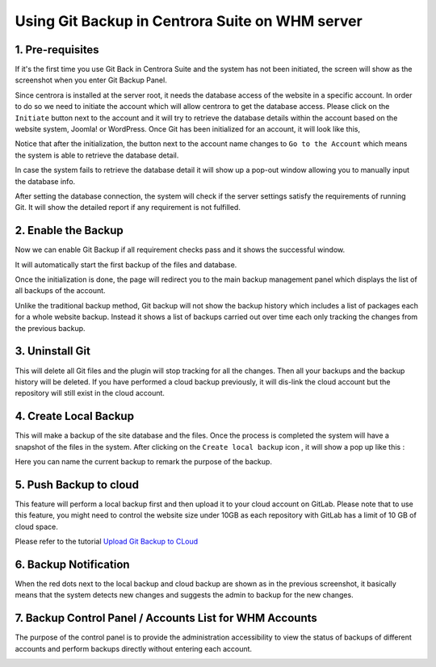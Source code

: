 Using Git Backup in Centrora Suite on WHM server
**************************************************

1. Pre-requisites
--------------------------------------

If it's the first time you use Git Back in Centrora Suite and the system has not been initiated, the screen will show as the screenshot when you enter Git Backup Panel.

.. image:: https://cdn.protect-website.co/centrora_web/images/Tutorials/530_Git_Suite_Panel.jpg

Since centrora is installed at the server root, it needs the database access of the website in a specific account. In order to do so we need to initiate the account which will allow centrora to get the database access. Please click on the ``Initiate`` button next to the account and it will try to retrieve the database details within the account based on the website system, Joomla! or WordPress. Once Git has been initialized for an account, it will look like this,

.. image:: https://cdn.protect-website.co/centrora_web/images/Tutorials/531_Git_Suite_Initialize.jpg

Notice that after the initialization, the button next to the account name changes to ``Go to the Account`` which means the system is able to retrieve the database detail.

In case the system fails to retrieve the database detail it will show up a pop-out window allowing you to manually input the database info.

.. image:: https://cdn.protect-website.co/centrora_web/images/Tutorials/532_Git_Suite_Database.jpg

After setting the database connection, the system will check if the server settings satisfy the requirements of running Git. It will show the detailed report if any requirement is not fulfilled.

.. image:: https://cdn.protect-website.co/centrora_web/images/Tutorials/533_Git_Suite_System_Check.jpg

2. Enable the Backup
---------------------------------------------

Now we can enable Git Backup if all requirement checks pass and it shows the successful window.

.. image:: https://cdn.protect-website.co/centrora_web/images/Tutorials/534_Git_Suite_Enable_Backup.jpg

It will automatically start the first backup of the files and database.

.. image:: https://cdn.protect-website.co/centrora_web/images/Tutorials/535_Git_Suite_Backup.jpg

Once the initialization is done, the page will redirect you to the main backup management panel which displays the list of all backups of the account.

.. image:: https://cdn.protect-website.co/centrora_web/images/Tutorials/536_Git_Suite_Backup_List.jpg

Unlike the traditional backup method, Git backup will not show the backup history which includes a list of packages each for a whole website backup. Instead it shows a list of backups carried out over time each only tracking the changes from the previous backup.

3. Uninstall Git
---------------------------------------------

This will delete all Git files and the plugin will stop tracking for all the changes. Then all your backups and the backup history will be deleted. If you have performed a cloud backup previously, it will dis-link the cloud account but the repository will still exist in the cloud account.

4. Create Local Backup
---------------------------------------------------------------

This will make a backup of the site database and the files. Once the process is completed the system will have a snapshot of the files in the system. After clicking on the ``Create local backup`` icon , it will show a pop up like this :

.. image:: https://cdn.protect-website.co/centrora_web/images/Tutorials/537_Git_Suite_Create_Backup.jpg

Here you can name the current backup to remark the purpose of the backup.

5. Push Backup to cloud
--------------------------------------------------------------

This feature will perform a local backup first and then upload it to your cloud account on GitLab. Please note that to use this feature, you might need to control the website size under 10GB as each repository with GitLab has a limit of 10 GB of cloud space.

Please refer to the tutorial `Upload Git Backup to CLoud <https://docs.centrora.com/en/latest/git-backup.html#upload-to-cloud>`_

6. Backup Notification
-----------------------------------------------------------------

When the red dots next to the local backup and cloud backup are shown as in the previous screenshot, it basically means that the system  detects new changes and suggests the admin to backup for the new changes.

7. Backup Control Panel / Accounts List for WHM Accounts
----------------------------------------------------------------------

The purpose of the control panel is to provide the administration accessibility to view the status of backups of different accounts and perform backups directly without entering each account.

.. image:: https://cdn.protect-website.co/centrora_web/images/Tutorials/539_Git_Suite_Account_List.jpg
